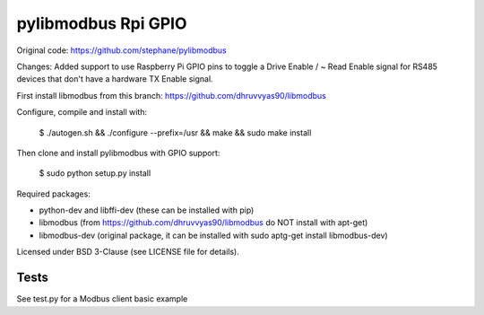 ====================
pylibmodbus Rpi GPIO
====================

Original code: https://github.com/stephane/pylibmodbus

Changes: Added support to use Raspberry Pi GPIO pins to toggle a Drive Enable / ~ Read Enable signal for RS485 devices that don't have a hardware TX Enable signal. 

First install libmodbus from this branch: https://github.com/dhruvvyas90/libmodbus

Configure, compile and install with:
    
    $ ./autogen.sh && ./configure --prefix=/usr && make && sudo make install

Then clone and install pylibmodbus with GPIO support:
    
    $ sudo python setup.py install
    
Required packages:

- python-dev and libffi-dev (these can be installed with pip)
- libmodbus (from https://github.com/dhruvvyas90/libmodbus do NOT install with apt-get)
- libmodbus-dev (original package, it can be installed with sudo aptg-get install libmodbus-dev)

Licensed under BSD 3-Clause (see LICENSE file for details).

Tests
-----
See test.py for a Modbus client basic example
